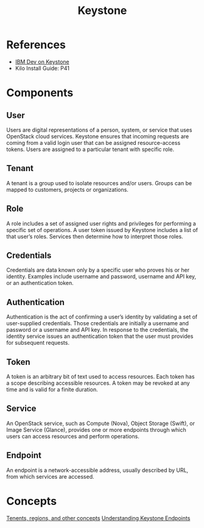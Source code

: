 #+STARTUP: truncate
#+TITLE: Keystone

* References

- [[http://www.ibm.com/developerworks/cloud/library/cl-openstack-keystone/][IBM Dev on Keystone]]
- Kilo Install Guide: P41

* Components

** User

Users are digital representations of a person, system, or service that uses OpenStack cloud services. Keystone ensures that incoming requests are coming from a valid login user that can be assigned resource-access tokens. Users are assigned to a particular tenant with specific role.

** Tenant

A tenant is a group used to isolate resources and/or users. Groups can be mapped to customers, projects or organizations.

** Role

A role includes a set of assigned user rights and privileges for performing a specific set of operations. A user token issued by Keystone includes a list of that user’s roles. Services then determine how to interpret those roles.

** Credentials

Credentials are data known only by a specific user who proves his or her identity. Examples include username and password, username and API key, or an authentication token.

** Authentication

Authentication is the act of confirming a user’s identity by validating a set of user-supplied credentials. Those credentials are initially a username and password or a username and API key. In response to the credentials, the identity service issues an authentication token that the user must provides for subsequent requests.

** Token

A token is an arbitrary bit of text used to access resources. Each token has a scope describing accessible resources. A token may be revoked at any time and is valid for a finite duration.

** Service

An OpenStack service, such as Compute (Nova), Object Storage (Swift), or Image Service (Glance), provides one or more endpoints through which users can access resources and perform operations.

** Endpoint

An endpoint is a network-accessible address, usually described by URL, from which services are accessed.

* Concepts

[[http://stackoverflow.com/questions/19004503/the-relationship-between-endpoints-regions-etc-in-keystone-openstack][Tenents, regions, and other concepts]]
[[https://linuxacademy.com/blog/linux/understanding-keystone-endpoints/][Understanding Keystone Endpoints]]

